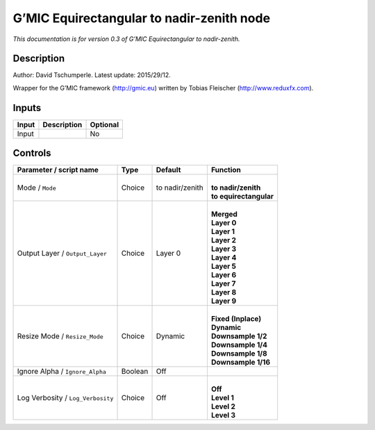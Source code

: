 .. _eu.gmic.Equirectangulartonadirzenith:

G’MIC Equirectangular to nadir-zenith node
==========================================

*This documentation is for version 0.3 of G’MIC Equirectangular to nadir-zenith.*

Description
-----------

Author: David Tschumperle. Latest update: 2015/29/12.

Wrapper for the G’MIC framework (http://gmic.eu) written by Tobias Fleischer (http://www.reduxfx.com).

Inputs
------

+-------+-------------+----------+
| Input | Description | Optional |
+=======+=============+==========+
| Input |             | No       |
+-------+-------------+----------+

Controls
--------

.. tabularcolumns:: |>{\raggedright}p{0.2\columnwidth}|>{\raggedright}p{0.06\columnwidth}|>{\raggedright}p{0.07\columnwidth}|p{0.63\columnwidth}|

.. cssclass:: longtable

+-----------------------------------+---------+-----------------+--------------------------+
| Parameter / script name           | Type    | Default         | Function                 |
+===================================+=========+=================+==========================+
| Mode / ``Mode``                   | Choice  | to nadir/zenith | |                        |
|                                   |         |                 | | **to nadir/zenith**    |
|                                   |         |                 | | **to equirectangular** |
+-----------------------------------+---------+-----------------+--------------------------+
| Output Layer / ``Output_Layer``   | Choice  | Layer 0         | |                        |
|                                   |         |                 | | **Merged**             |
|                                   |         |                 | | **Layer 0**            |
|                                   |         |                 | | **Layer 1**            |
|                                   |         |                 | | **Layer 2**            |
|                                   |         |                 | | **Layer 3**            |
|                                   |         |                 | | **Layer 4**            |
|                                   |         |                 | | **Layer 5**            |
|                                   |         |                 | | **Layer 6**            |
|                                   |         |                 | | **Layer 7**            |
|                                   |         |                 | | **Layer 8**            |
|                                   |         |                 | | **Layer 9**            |
+-----------------------------------+---------+-----------------+--------------------------+
| Resize Mode / ``Resize_Mode``     | Choice  | Dynamic         | |                        |
|                                   |         |                 | | **Fixed (Inplace)**    |
|                                   |         |                 | | **Dynamic**            |
|                                   |         |                 | | **Downsample 1/2**     |
|                                   |         |                 | | **Downsample 1/4**     |
|                                   |         |                 | | **Downsample 1/8**     |
|                                   |         |                 | | **Downsample 1/16**    |
+-----------------------------------+---------+-----------------+--------------------------+
| Ignore Alpha / ``Ignore_Alpha``   | Boolean | Off             |                          |
+-----------------------------------+---------+-----------------+--------------------------+
| Log Verbosity / ``Log_Verbosity`` | Choice  | Off             | |                        |
|                                   |         |                 | | **Off**                |
|                                   |         |                 | | **Level 1**            |
|                                   |         |                 | | **Level 2**            |
|                                   |         |                 | | **Level 3**            |
+-----------------------------------+---------+-----------------+--------------------------+
